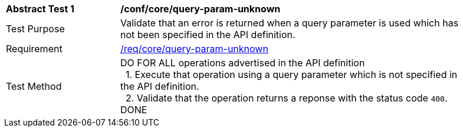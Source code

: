 [[ats_core_query-param-unknown]]
[width="90%",cols="2,6a"]
|===
^|*Abstract Test {counter:ats-id}* |*/conf/core/query-param-unknown* 
^|Test Purpose |Validate that an error is returned when a query parameter is used which has not been specified in the API definition.
^|Requirement |<<req_core_query-param-unknown,/req/core/query-param-unknown>>
^|Test Method |DO FOR ALL operations advertised in the API definition +
{nbsp}{nbsp}1. Execute that operation using a query parameter which is not specified in the API definition. +
{nbsp}{nbsp}2. Validate that the operation returns a reponse with the status code `400`. +
DONE
|===
